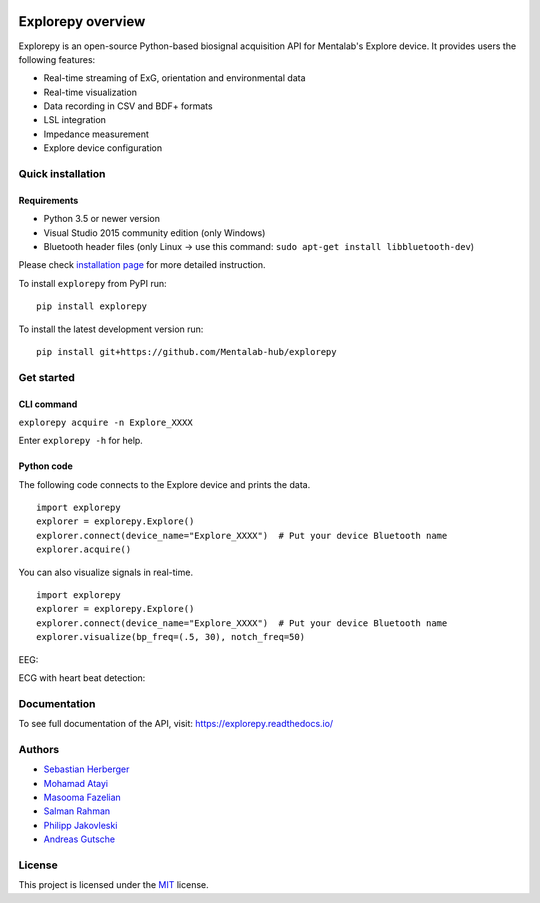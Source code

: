 .. image:: logo.png
   :scale: 100 %
   :align: center



.. start-badges

|docs| |version| |wheel| |supported-versions| |commits-since| |travis|

.. |docs| image:: https://readthedocs.org/projects/explorepy/badge/?style=flat
    :target: https://readthedocs.org/projects/explorepy
    :alt: Documentation Status

.. |travis| image:: https://travis-ci.org/Mentalab-hub/explorepy.svg?branch=master
    :alt: Travis-CI Build Status
    :target: https://travis-ci.org/Mentalab-hub/explorepy

.. |version| image:: https://img.shields.io/pypi/v/explorepy.svg
    :alt: PyPI Package latest release
    :target: https://pypi.org/project/explorepy

.. |commits-since| image:: https://img.shields.io/github/commits-since/Mentalab-hub/explorepy/v1.0.0.svg
    :alt: Commits since latest release
    :target: https://github.com/Mentalab-hub/explorepy/compare/v1.0.0...master

.. |wheel| image:: https://img.shields.io/pypi/wheel/explorepy.svg
    :alt: PyPI Wheel
    :target: https://pypi.org/project/explorepy

.. |supported-versions| image:: https://img.shields.io/pypi/pyversions/explorepy.svg
    :alt: Supported versions
    :target: https://pypi.org/project/explorepy

.. |supported-implementations| image:: https://img.shields.io/pypi/implementation/explorepy.svg
    :alt: Supported implementations
    :target: https://pypi.org/project/explorepy


.. end-badges

==================
Explorepy overview
==================

Explorepy is an open-source Python-based biosignal acquisition API for Mentalab's Explore device. It provides users the following features:

* Real-time streaming of ExG, orientation and environmental data
* Real-time visualization
* Data recording in CSV and BDF+ formats
* LSL integration
* Impedance measurement
* Explore device configuration


Quick installation
==================

Requirements
------------

* Python 3.5 or newer version
* Visual Studio 2015 community edition (only Windows)
* Bluetooth header files (only Linux -> use this command: ``sudo apt-get install libbluetooth-dev``)


Please check `installation page <https://explorepy.readthedocs.io/en/latest/installation.html>`_ for more detailed instruction.

To install ``explorepy`` from PyPI run:
::

    pip install explorepy


To install the latest development version run:
::

    pip install git+https://github.com/Mentalab-hub/explorepy


Get started
===========

CLI command
-----------

``explorepy acquire -n Explore_XXXX``

Enter ``explorepy -h`` for help.


Python code
-----------

The following code connects to the Explore device and prints the data.

::

    import explorepy
    explorer = explorepy.Explore()
    explorer.connect(device_name="Explore_XXXX")  # Put your device Bluetooth name
    explorer.acquire()

You can also visualize signals in real-time.

::

    import explorepy
    explorer = explorepy.Explore()
    explorer.connect(device_name="Explore_XXXX")  # Put your device Bluetooth name
    explorer.visualize(bp_freq=(.5, 30), notch_freq=50)

EEG:

.. image:: /images/Dashboard_EEG.jpg
  :width: 800
  :alt: EEG Dashboard

ECG with heart beat detection:

.. image:: /images/Dashboard_ECG.jpg
  :width: 800
  :alt: ECG Dashboard

Documentation
=============

To see full documentation of the API, visit: https://explorepy.readthedocs.io/


Authors
=======
- `Sebastian Herberger`_
- `Mohamad Atayi`_
- `Masooma Fazelian`_
- `Salman Rahman`_
- `Philipp Jakovleski`_
- `Andreas Gutsche`_


.. _Sebastian Herberger: https://github.com/SHerberger
.. _Mohamad Atayi: https://github.com/bmeatayi
.. _Masooma Fazelian: https://github.com/fazelian
.. _Salman Rahman: https://github.com/salman2135
.. _Philipp Jakovleski: https://github.com/philippjak
.. _Andreas Gutsche: https://github.com/andyman410


License
=======
This project is licensed under the `MIT <https://github.com/Mentalab-hub/explorepy/blob/master/LICENSE>`_ license.




